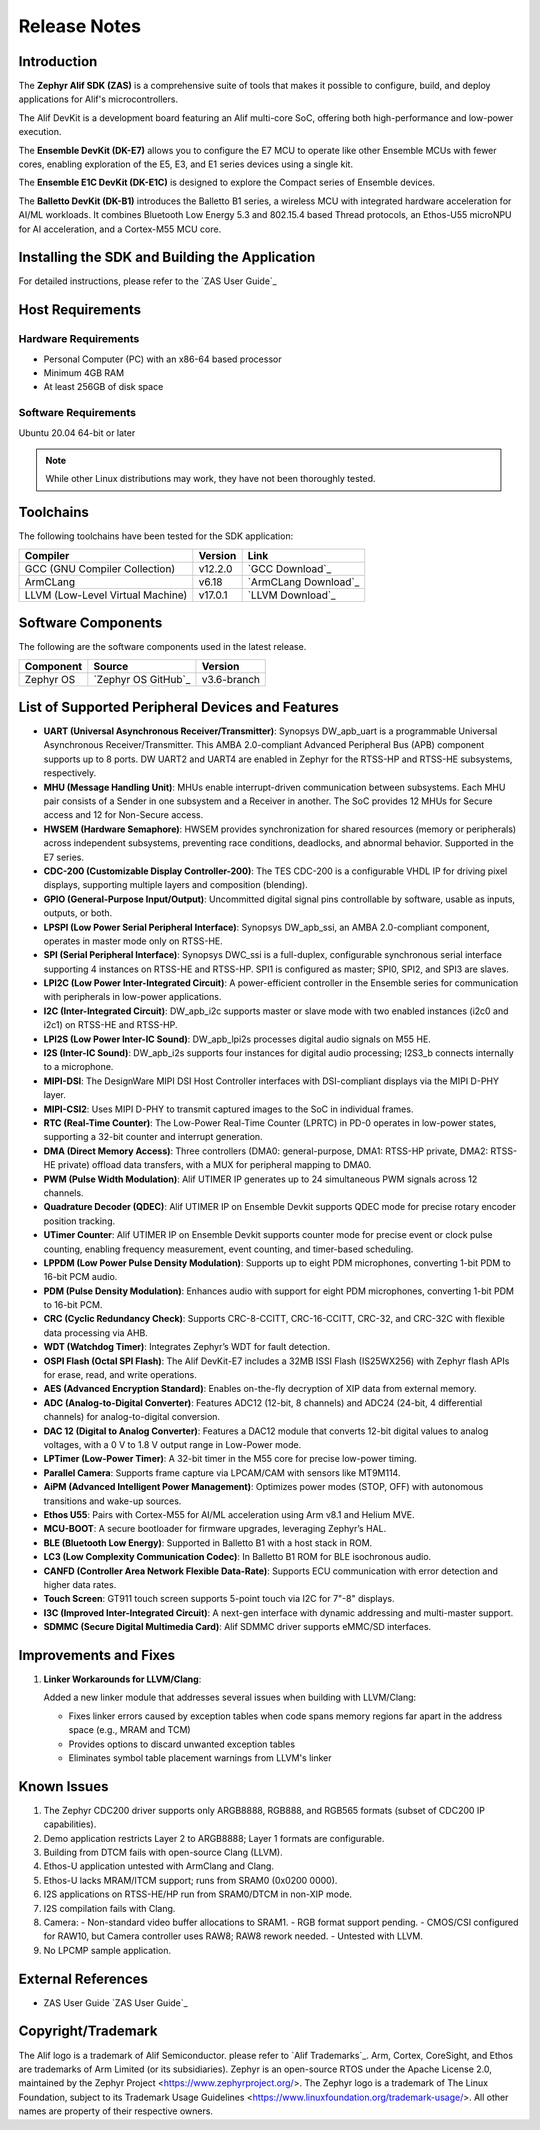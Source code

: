 .. _Release Notes:

Release Notes
=============

Introduction
------------
The **Zephyr Alif SDK (ZAS)** is a comprehensive suite of tools that makes it possible to configure, build, and deploy applications for Alif's microcontrollers.

The Alif DevKit is a development board featuring an Alif multi-core SoC, offering both high-performance and low-power execution.

The **Ensemble DevKit (DK-E7)**  allows you to configure the E7 MCU to operate like other Ensemble MCUs with fewer cores, enabling exploration of the E5, E3, and E1 series devices using a single kit.

The **Ensemble E1C DevKit (DK-E1C)** is designed to explore the Compact series of Ensemble devices.

The **Balletto DevKit (DK-B1)** introduces the Balletto B1 series, a wireless MCU with integrated hardware acceleration for AI/ML workloads. It combines Bluetooth Low Energy 5.3 and 802.15.4 based Thread protocols, an Ethos-U55 microNPU for AI acceleration, and a Cortex-M55 MCU core.

Installing the SDK and Building the Application
-----------------------------------------------

For detailed instructions, please refer to the `ZAS User Guide`_

Host Requirements
-----------------

Hardware Requirements
~~~~~~~~~~~~~~~~~~~~~

- Personal Computer (PC) with an x86-64 based processor
- Minimum 4GB RAM
- At least 256GB of disk space

Software Requirements
~~~~~~~~~~~~~~~~~~~~~

Ubuntu 20.04 64-bit or later

.. note::
   While other Linux distributions may work, they have not been thoroughly tested.

Toolchains
----------

The following toolchains have been tested for the SDK application:

.. list-table::
   :header-rows: 1

   * - Compiler
     - Version
     - Link
   * - GCC (GNU Compiler Collection)
     - v12.2.0
     - `GCC Download`_
   * - ArmCLang
     - v6.18
     - `ArmCLang Download`_
   * - LLVM (Low-Level Virtual Machine)
     - v17.0.1
     - `LLVM Download`_

Software Components
-------------------

The following are the software components used in the latest release.

+--------------+----------------------------------------+-------------+
| **Component**| **Source**                             | **Version** |
+==============+========================================+=============+
| Zephyr OS    | `Zephyr OS GitHub`_                    | v3.6-branch |
+--------------+----------------------------------------+-------------+

List of Supported Peripheral Devices and Features
-------------------------------------------------

- **UART (Universal Asynchronous Receiver/Transmitter)**:
  Synopsys DW_apb_uart is a programmable Universal Asynchronous Receiver/Transmitter. This AMBA 2.0-compliant Advanced Peripheral Bus (APB) component supports up to 8 ports. DW UART2 and UART4 are enabled in Zephyr for the RTSS-HP and RTSS-HE subsystems, respectively.

- **MHU (Message Handling Unit)**:
  MHUs enable interrupt-driven communication between subsystems. Each MHU pair consists of a Sender in one subsystem and a Receiver in another. The SoC provides 12 MHUs for Secure access and 12 for Non-Secure access.

- **HWSEM (Hardware Semaphore)**:
  HWSEM provides synchronization for shared resources (memory or peripherals) across independent subsystems, preventing race conditions, deadlocks, and abnormal behavior. Supported in the E7 series.

- **CDC-200 (Customizable Display Controller-200)**:
  The TES CDC-200 is a configurable VHDL IP for driving pixel displays, supporting multiple layers and composition (blending).

- **GPIO (General-Purpose Input/Output)**:
  Uncommitted digital signal pins controllable by software, usable as inputs, outputs, or both.

- **LPSPI (Low Power Serial Peripheral Interface)**:
  Synopsys DW_apb_ssi, an AMBA 2.0-compliant component, operates in master mode only on RTSS-HE.

- **SPI (Serial Peripheral Interface)**:
  Synopsys DWC_ssi is a full-duplex, configurable synchronous serial interface supporting 4 instances on RTSS-HE and RTSS-HP. SPI1 is configured as master; SPI0, SPI2, and SPI3 are slaves.

- **LPI2C (Low Power Inter-Integrated Circuit)**:
  A power-efficient controller in the Ensemble series for communication with peripherals in low-power applications.

- **I2C (Inter-Integrated Circuit)**:
  DW_apb_i2c supports master or slave mode with two enabled instances (i2c0 and i2c1) on RTSS-HE and RTSS-HP.

- **LPI2S (Low Power Inter-IC Sound)**:
  DW_apb_lpi2s processes digital audio signals on M55 HE.

- **I2S (Inter-IC Sound)**:
  DW_apb_i2s supports four instances for digital audio processing; I2S3_b connects internally to a microphone.

- **MIPI-DSI**:
  The DesignWare MIPI DSI Host Controller interfaces with DSI-compliant displays via the MIPI D-PHY layer.

- **MIPI-CSI2**:
  Uses MIPI D-PHY to transmit captured images to the SoC in individual frames.

- **RTC (Real-Time Counter)**:
  The Low-Power Real-Time Counter (LPRTC) in PD-0 operates in low-power states, supporting a 32-bit counter and interrupt generation.

- **DMA (Direct Memory Access)**:
  Three controllers (DMA0: general-purpose, DMA1: RTSS-HP private, DMA2: RTSS-HE private) offload data transfers, with a MUX for peripheral mapping to DMA0.

- **PWM (Pulse Width Modulation)**:
  Alif UTIMER IP generates up to 24 simultaneous PWM signals across 12 channels.

- **Quadrature Decoder (QDEC)**:
  Alif UTIMER IP on Ensemble Devkit supports QDEC mode for precise rotary encoder position tracking.

- **UTimer Counter**:
  Alif UTIMER IP on Ensemble Devkit supports counter mode for precise event or clock pulse counting, enabling frequency measurement, event counting, and timer-based scheduling.

- **LPPDM (Low Power Pulse Density Modulation)**:
  Supports up to eight PDM microphones, converting 1-bit PDM to 16-bit PCM audio.

- **PDM (Pulse Density Modulation)**:
  Enhances audio with support for eight PDM microphones, converting 1-bit PDM to 16-bit PCM.

- **CRC (Cyclic Redundancy Check)**:
  Supports CRC-8-CCITT, CRC-16-CCITT, CRC-32, and CRC-32C with flexible data processing via AHB.

- **WDT (Watchdog Timer)**:
  Integrates Zephyr’s WDT for fault detection.

- **OSPI Flash (Octal SPI Flash)**:
  The Alif DevKit-E7 includes a 32MB ISSI Flash (IS25WX256) with Zephyr flash APIs for erase, read, and write operations.

- **AES (Advanced Encryption Standard)**:
  Enables on-the-fly decryption of XIP data from external memory.

- **ADC (Analog-to-Digital Converter)**:
  Features ADC12 (12-bit, 8 channels) and ADC24 (24-bit, 4 differential channels) for analog-to-digital conversion.

- **DAC 12 (Digital to Analog Converter)**:
  Features a DAC12 module that converts 12-bit digital values to analog voltages, with a 0 V to 1.8 V output range in Low-Power mode.

- **LPTimer (Low-Power Timer)**:
  A 32-bit timer in the M55 core for precise low-power timing.

- **Parallel Camera**:
  Supports frame capture via LPCAM/CAM with sensors like MT9M114.

- **AiPM (Advanced Intelligent Power Management)**:
  Optimizes power modes (STOP, OFF) with autonomous transitions and wake-up sources.

- **Ethos U55**:
  Pairs with Cortex-M55 for AI/ML acceleration using Arm v8.1 and Helium MVE.

- **MCU-BOOT**:
  A secure bootloader for firmware upgrades, leveraging Zephyr’s HAL.

- **BLE (Bluetooth Low Energy)**:
  Supported in Balletto B1 with a host stack in ROM.

- **LC3 (Low Complexity Communication Codec)**:
  In Balletto B1 ROM for BLE isochronous audio.

- **CANFD (Controller Area Network Flexible Data-Rate)**:
  Supports ECU communication with error detection and higher data rates.

- **Touch Screen**:
  GT911 touch screen supports 5-point touch via I2C for 7"-8" displays.

- **I3C (Improved Inter-Integrated Circuit)**:
  A next-gen interface with dynamic addressing and multi-master support.

- **SDMMC (Secure Digital Multimedia Card)**:
  Alif SDMMC driver supports eMMC/SD interfaces.

Improvements and Fixes
----------------------

1. **Linker Workarounds for LLVM/Clang**:

   Added a new linker module that addresses several issues when building with LLVM/Clang:

   - Fixes linker errors caused by exception tables when code spans memory regions far apart in the address space (e.g., MRAM and TCM)
   - Provides options to discard unwanted exception tables
   - Eliminates symbol table placement warnings from LLVM's linker

Known Issues
------------

1. The Zephyr CDC200 driver supports only ARGB8888, RGB888, and RGB565 formats (subset of CDC200 IP capabilities).
2. Demo application restricts Layer 2 to ARGB8888; Layer 1 formats are configurable.
3. Building from DTCM fails with open-source Clang (LLVM).
4. Ethos-U application untested with ArmClang and Clang.
5. Ethos-U lacks MRAM/ITCM support; runs from SRAM0 (0x0200 0000).
6. I2S applications on RTSS-HE/HP run from SRAM0/DTCM in non-XIP mode.
7. I2S compilation fails with Clang.
8. Camera:
   - Non-standard video buffer allocations to SRAM1.
   - RGB format support pending.
   - CMOS/CSI configured for RAW10, but Camera controller uses RAW8; RAW8 rework needed.
   - Untested with LLVM.
9. No LPCMP sample application.

External References
-------------------

- ZAS User Guide `ZAS User Guide`_

Copyright/Trademark
-------------------

The Alif logo is a trademark of Alif Semiconductor. please refer to `Alif Trademarks`_.
Arm, Cortex, CoreSight, and Ethos are trademarks of Arm Limited (or its subsidiaries).
Zephyr is an open-source RTOS under the Apache License 2.0, maintained by the Zephyr Project <https://www.zephyrproject.org/>.
The Zephyr logo is a trademark of The Linux Foundation, subject to its Trademark Usage Guidelines <https://www.linuxfoundation.org/trademark-usage/>.
All other names are property of their respective owners.